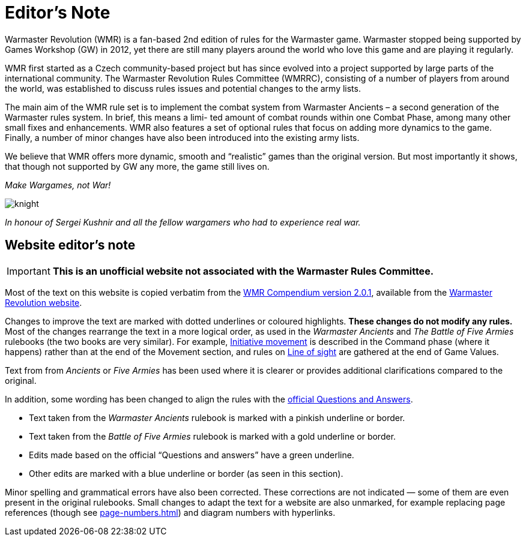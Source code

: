 = Editor’s Note

Warmaster Revolution (WMR) is a fan-based 2nd edition of rules for the Warmaster game.
Warmaster stopped being supported by Games Workshop (GW) in 2012, yet there are still
many players around the world who love this game and are playing it regularly.

WMR first started as a Czech community-based project but has since evolved into a project
supported by large parts of the international community. The Warmaster Revolution Rules
Committee (WMRRC), consisting of a number of players from around the world, was established
to discuss rules issues and potential changes to the army lists.

The main aim of the WMR rule set is to implement the combat system from Warmaster
Ancients – a second generation of the Warmaster rules system. In brief, this means a limi-
ted amount of combat rounds within one Combat Phase, among many other small fixes
and enhancements. WMR also features a set of optional rules that focus on adding more
dynamics to the game. Finally, a number of minor changes have also been introduced into
the existing army lists.

We believe that WMR offers more dynamic, smooth and “realistic” games than the original
version. But most importantly it shows, that though not supported by GW any more, the
game still lives on.

_Make Wargames, not War!_

image::editors-note/knight.webp[]

_In honour of Sergei Kushnir and all the fellow wargamers
who had to experience real war._

[.edit]
== Website editor’s note

[IMPORTANT]
====
*This is an unofficial website not associated with the Warmaster Rules Committee.*
====

Most of the text on this website is copied verbatim from the https://drive.google.com/file/d/10DNg5O4glnBE2T7p-tZBH2oClyj2Ib71/view?usp=sharing[WMR Compendium version 2.0.1], available from the https://www.wm-revolution.com/articles/download.html[Warmaster Revolution website].

Changes to improve the text are marked with dotted underlines or coloured highlights.
**These changes do not modify any rules.**
Most of the changes rearrange the text in a more logical order, as used in the _Warmaster Ancients_ and _The Battle of Five Armies_ rulebooks (the two books are very similar).
For example, xref:command.adoc#initiative-movement[Initiative movement] is described in the Command phase (where it happens) rather than at the end of the Movement section, and rules on xref:game-values.adoc#line-of-sight[Line of sight] are gathered at the end of Game Values.

Text from from _Ancients_ or _Five Armies_ has been used where it is clearer or provides additional clarifications compared to the original.

In addition, some wording has been changed to align the rules with the xref:questions-and-answers.adoc[official Questions and Answers].

* [.ancients]#Text taken from the _Warmaster Ancients_ rulebook is marked with a pinkish underline or border.#
* [.bo5a]#Text taken from the _Battle of Five Armies_ rulebook is marked with a gold underline or border.#
* [.qa]#Edits made based on the official “Questions and answers” have a green underline.#
* [.edit]#Other edits are marked with a blue underline or border (as seen in this section).#

Minor spelling and grammatical errors have also been corrected.  These corrections are not indicated —
some of them are even present in the original rulebooks.  Small changes to adapt the text for a website are also unmarked, for example replacing page references (though see xref:page-numbers.adoc[]) and diagram numbers with hyperlinks.

